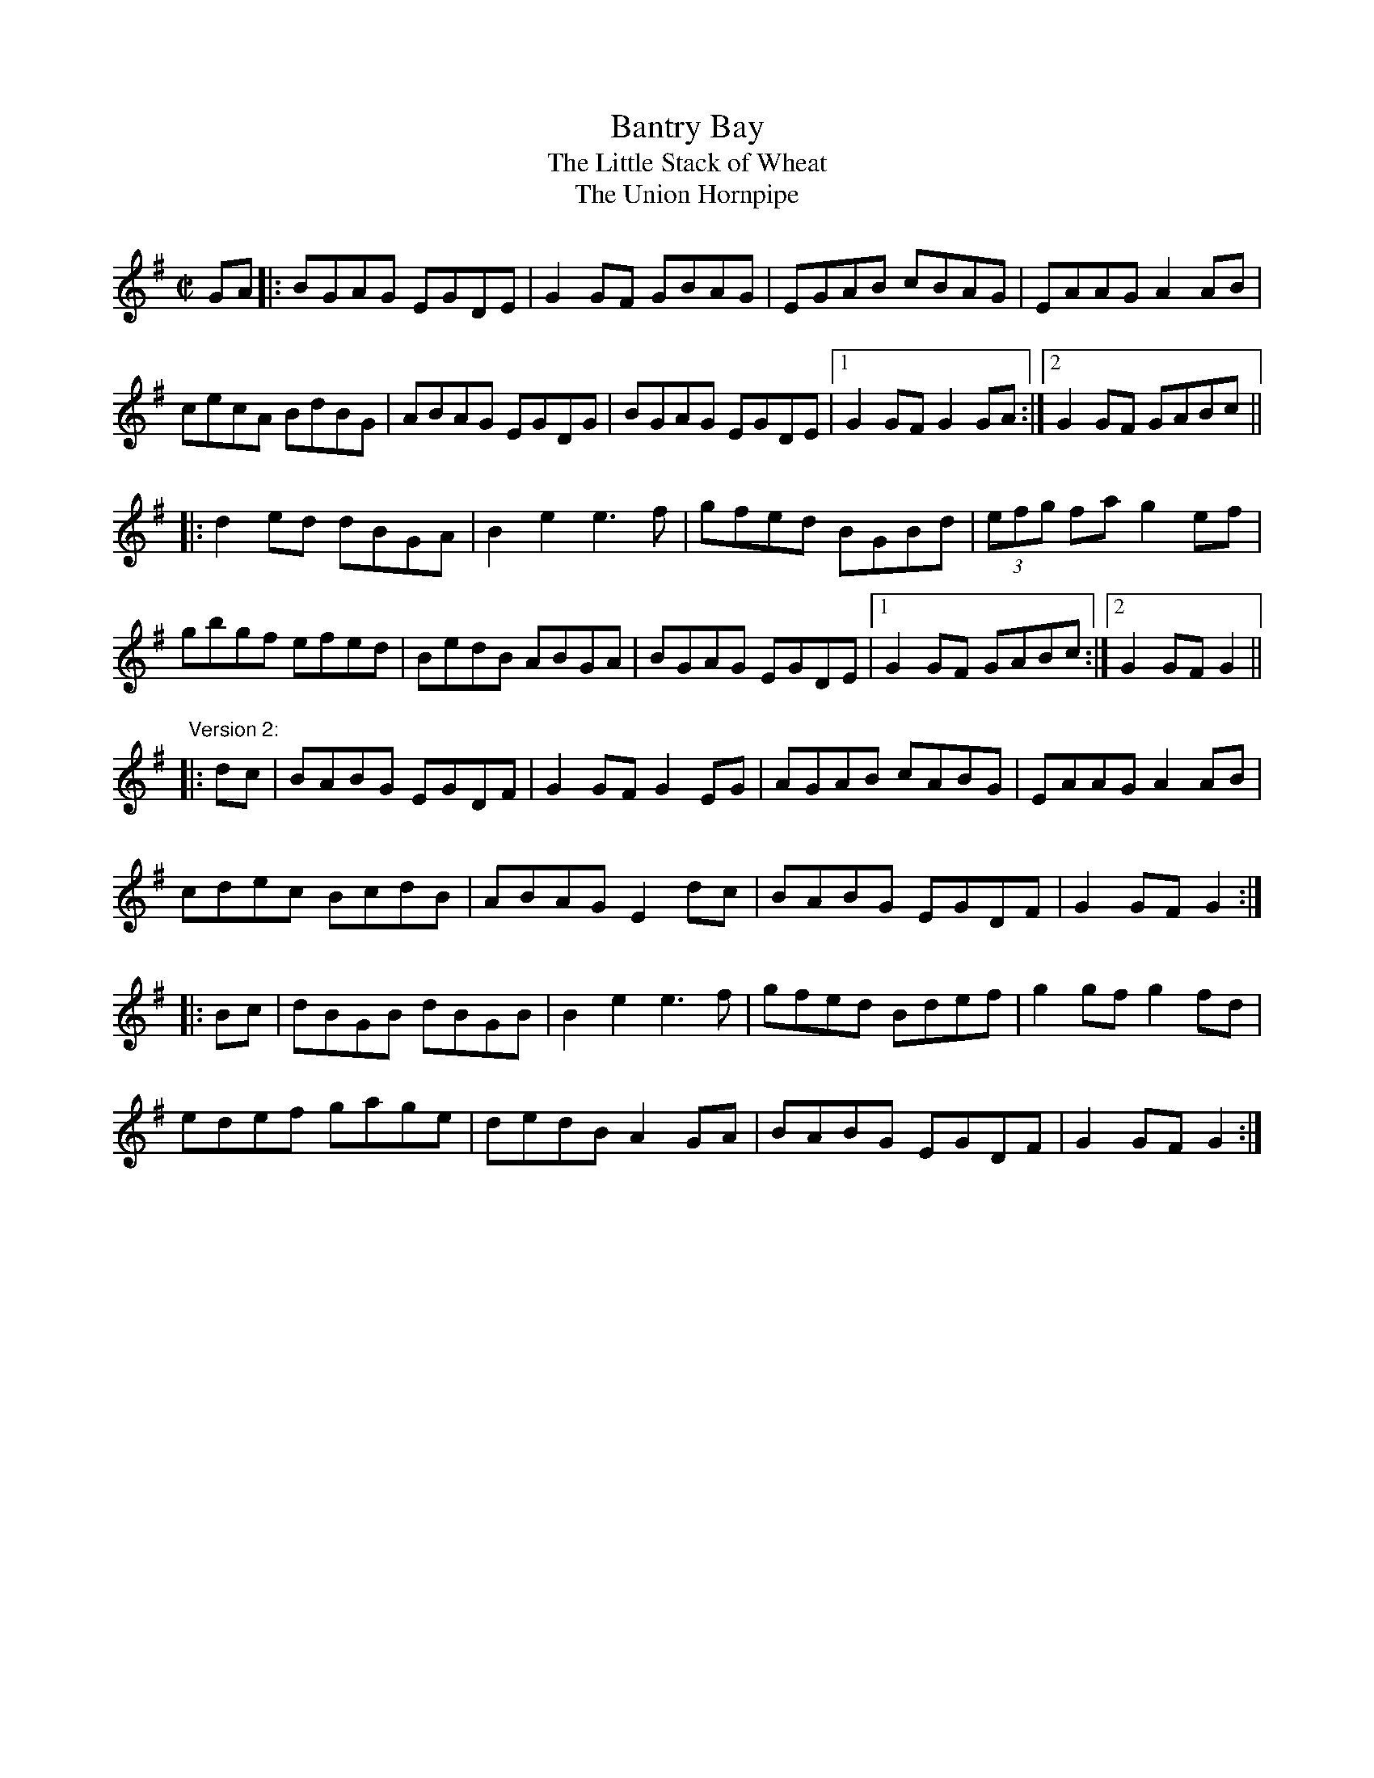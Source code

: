 X: 1
T:Bantry Bay
T:Little Stack of Wheat, The
T:Union Hornpipe, The
R:hornpipe
H:Also played in A, see #97
Z:id:hn-hornpipe-13
M:C|
K:G
GA|:BGAG EGDE|G2GF GBAG|EGAB cBAG|EAAG A2AB|
cecA BdBG|ABAG EGDG|BGAG EGDE|1 G2GF G2GA:|2 G2GF GABc||
|:d2ed dBGA|B2e2 e3f|gfed BGBd|(3efg fa g2ef|
gbgf efed|BedB ABGA|BGAG EGDE|1 G2GF GABc:|2 G2GF G2||
"Version 2:"
|:dc|BABG EGDF|G2GF G2EG|AGAB cABG|EAAG A2AB|
cdec BcdB|ABAG E2dc|BABG EGDF|G2GF G2:|
|:Bc|dBGB dBGB|B2e2 e3f|gfed Bdef|g2gf g2fd|
edef gage|dedB A2GA|BABG EGDF|G2GF G2:|
